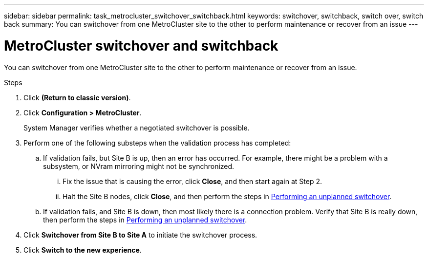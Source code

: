 ---
sidebar: sidebar
permalink: task_metrocluster_switchover_switchback.html
keywords: switchover, switchback, switch over, switch back
summary: You can switchover from one MetroCluster site to the other to perform maintenance or recover from an issue
---

= MetroCluster switchover and switchback
:toc: macro
:toclevels: 1
:hardbreaks:
:nofooter:
:icons: font
:linkattrs:
:imagesdir: ./media/

[.lead]

You can switchover from one MetroCluster site to the other to perform maintenance or recover from an issue.

.Steps

.	Click *(Return to classic version)*.

.	Click *Configuration > MetroCluster*.
+
System Manager verifies whether a negotiated switchover is possible.

.	Perform one of the following substeps when the validation process has completed:

..	If validation fails, but Site B is up, then an error has occurred. For example, there might be a problem with a subsystem, or NVram mirroring might not be synchronized.

...	Fix the issue that is causing the error, click *Close*, and then start again at Step 2.

... Halt the Site B nodes, click *Close*, and then perform the steps in link:https://docs.netapp.com/ontap-9/index.jsp?topic=%2Fcom.netapp.doc.onc-sm-help-960%2FGUID-B92E35D8-92E5-4F77-897F-3C0BDC1520C3.html[Performing an unplanned switchover].

..	If validation fails, and Site B is down, then most likely there is a connection problem. Verify that Site B is really down, then perform the steps in link:https://docs.netapp.com/ontap-9/index.jsp?topic=%2Fcom.netapp.doc.onc-sm-help-960%2FGUID-B92E35D8-92E5-4F77-897F-3C0BDC1520C3.html[Performing an unplanned switchover].

.	Click *Switchover from Site B to Site A* to initiate the switchover process.

.	Click *Switch to the new experience*.
